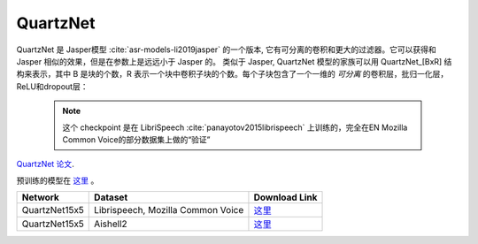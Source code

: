 QuartzNet
---------

QuartzNet 是 Jasper模型 :cite:`asr-models-li2019jasper` 的一个版本, 它有可分离的卷积和更大的过滤器。它可以获得和 Jasper
相似的效果，但是在参数上是远远小于 Jasper 的。
类似于 Jasper, QuartzNet 模型的家族可以用 QuartzNet_[BxR] 结构来表示，其中 B 是块的个数，R 表示一个块中卷积子块的个数。每个子块包含了一个一维的 *可分离* 的卷积层，批归一化层，ReLU和dropout层：

    .. image:: quartz_vertical.png
        :align: center
        :alt: quartznet model

    .. note:: 这个 checkpoint 是在 LibriSpeech  :cite:`panayotov2015librispeech` 上训练的，完全在EN Mozilla Common Voice的部分数据集上做的“验证”

`QuartzNet 论文 <https://arxiv.org/abs/1910.10261>`_.

预训练的模型在 `这里 <https://ngc.nvidia.com/catalog/models/nvidia:quartznet15x5>`__ 。

============= ===================== ==============================================================================
Network       Dataset               Download Link 
============= ===================== ==============================================================================
QuartzNet15x5 Librispeech,          `这里 <https://ngc.nvidia.com/catalog/models/nvidia:quartznet15x5>`__
              Mozilla Common Voice
QuartzNet15x5 Aishell2              `这里 <https://ngc.nvidia.com/catalog/models/nvidia:aishell2_quartznet15x5>`__
============= ===================== ==============================================================================
